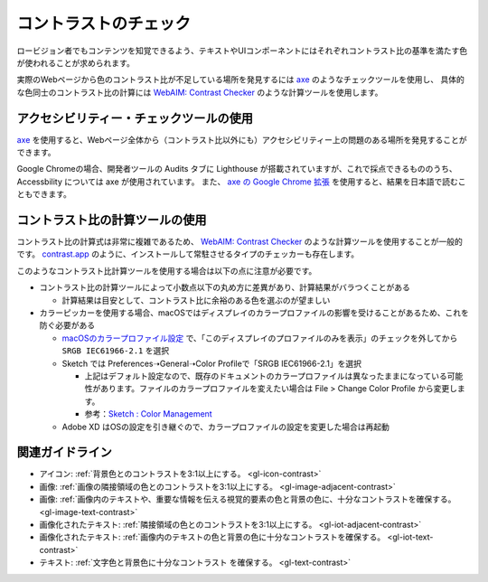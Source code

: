 .. _exp-contrast:

コントラストのチェック
----------------------

ロービジョン者でもコンテンツを知覚できるよう、テキストやUIコンポーネントにはそれぞれコントラスト比の基準を満たす色が使われることが求められます。

実際のWebページから色のコントラスト比が不足している場所を発見するには `axe <https://www.deque.com/axe/>`_ のようなチェックツールを使用し、
具体的な色同士のコントラスト比の計算には `WebAIM: Contrast Checker <https://webaim.org/resources/contrastchecker/>`_ のような計算ツールを使用します。

アクセシビリティー・チェックツールの使用
~~~~~~~~~~~~~~~~~~~~~~~~~~~~~~~~~~~~~~~~~~

`axe <https://www.deque.com/axe/>`_ を使用すると、Webページ全体から（コントラスト比以外にも）アクセシビリティー上の問題のある場所を発見することができます。

Google Chromeの場合、開発者ツールの Audits タブに Lighthouse が搭載されていますが、これで採点できるもののうち、 Accessbility については axe が使用されています。
また、 `axe の Google Chrome 拡張 <https://chrome.google.com/webstore/detail/axe-web-accessibility-tes/lhdoppojpmngadmnindnejefpokejbdd>`_ を使用すると、結果を日本語で読むこともできます。


コントラスト比の計算ツールの使用
~~~~~~~~~~~~~~~~~~~~~~~~~~~~~~~~~~~~

コントラスト比の計算式は非常に複雑であるため、 `WebAIM: Contrast Checker <https://webaim.org/resources/contrastchecker/>`_ のような計算ツールを使用することが一般的です。
`contrast.app <https://usecontrast.com/>`_ のように、インストールして常駐させるタイプのチェッカーも存在します。

このようなコントラスト比計算ツールを使用する場合は以下の点に注意が必要です。

*  コントラスト比の計算ツールによって小数点以下の丸め方に差異があり、計算結果がバラつくことがある

   -  計算結果は目安として、コントラスト比に余裕のある色を選ぶのが望ましい

*  カラーピッカーを使用する場合、macOSではディスプレイのカラープロファイルの影響を受けることがあるため、これを防ぐ必要がある

   -  `macOSのカラープロファイル設定 <https://support.apple.com/ja-jp/guide/mac-help/mchlf3ddc60d/mac>`_ で、「このディスプレイのプロファイルのみを表示」のチェックを外してから ``SRGB IEC61966-2.1`` を選択
   -  Sketch では Preferences➝General➝Color Profileで「SRGB IEC61966-2.1」を選択

      -  上記はデフォルト設定なので、既存のドキュメントのカラープロファイルは異なったままになっている可能性があります。ファイルのカラープロファイルを変えたい場合は File > Change Color Profile から変更します。
      -  参考：`Sketch : Color Management <https://www.sketch.com/support/troubleshooting/color-management/>`_

   -  Adobe XD はOSの設定を引き継ぐので、カラープロファイルの設定を変更した場合は再起動

関連ガイドライン
~~~~~~~~~~~~~~~~

*  アイコン: :ref:`背景色とのコントラストを3:1以上にする。 <gl-icon-contrast>`
*  画像: :ref:`画像の隣接領域の色とのコントラストを3:1以上にする。 <gl-image-adjacent-contrast>`
*  画像: :ref:`画像内のテキストや、重要な情報を伝える視覚的要素の色と背景の色に、十分なコントラストを確保する。 <gl-image-text-contrast>`
*  画像化されたテキスト: :ref:`隣接領域の色とのコントラストを3:1以上にする。 <gl-iot-adjacent-contrast>`
*  画像化されたテキスト: :ref:`画像内のテキストの色と背景の色に十分なコントラストを確保する。 <gl-iot-text-contrast>`
*  テキスト: :ref:`文字色と背景色に十分なコントラスト を確保する。 <gl-text-contrast>`


